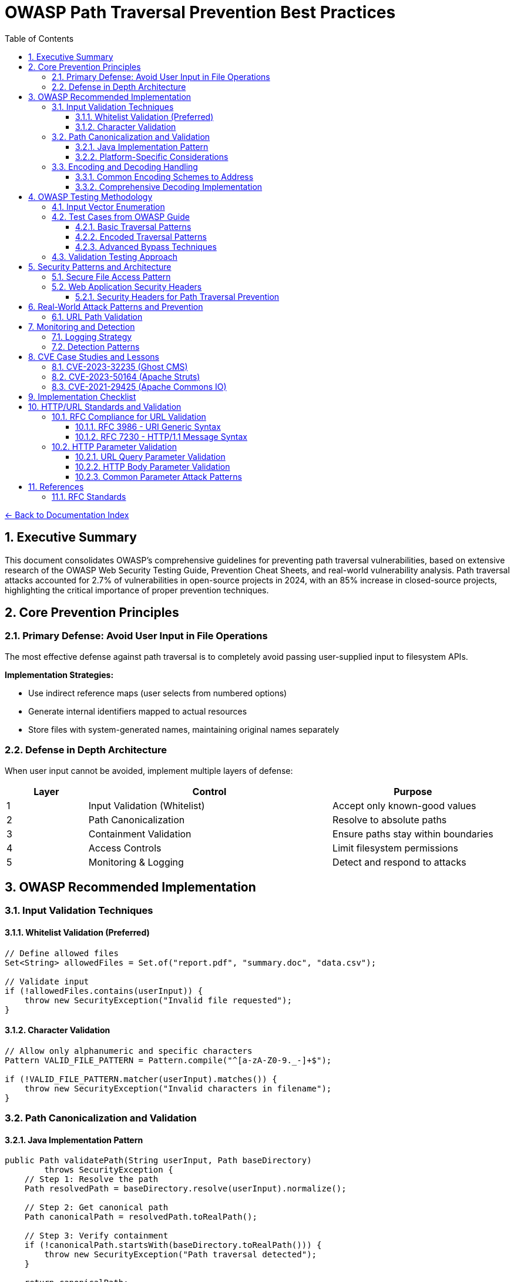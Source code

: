= OWASP Path Traversal Prevention Best Practices
:toc: left
:toclevels: 3
:sectnums:
:icons: font

link:README.adoc[← Back to Documentation Index]

== Executive Summary

This document consolidates OWASP's comprehensive guidelines for preventing path traversal vulnerabilities, based on extensive research of the OWASP Web Security Testing Guide, Prevention Cheat Sheets, and real-world vulnerability analysis. Path traversal attacks accounted for 2.7% of vulnerabilities in open-source projects in 2024, with an 85% increase in closed-source projects, highlighting the critical importance of proper prevention techniques.

== Core Prevention Principles

=== Primary Defense: Avoid User Input in File Operations

The most effective defense against path traversal is to completely avoid passing user-supplied input to filesystem APIs.

**Implementation Strategies:**

* Use indirect reference maps (user selects from numbered options)
* Generate internal identifiers mapped to actual resources
* Store files with system-generated names, maintaining original names separately

=== Defense in Depth Architecture

When user input cannot be avoided, implement multiple layers of defense:

[cols="1,3,2"]
|===
|Layer |Control |Purpose

|1
|Input Validation (Whitelist)
|Accept only known-good values

|2
|Path Canonicalization
|Resolve to absolute paths

|3
|Containment Validation
|Ensure paths stay within boundaries

|4
|Access Controls
|Limit filesystem permissions

|5
|Monitoring & Logging
|Detect and respond to attacks

|===

== OWASP Recommended Implementation

=== Input Validation Techniques

==== Whitelist Validation (Preferred)
[source,java]
----
// Define allowed files
Set<String> allowedFiles = Set.of("report.pdf", "summary.doc", "data.csv");

// Validate input
if (!allowedFiles.contains(userInput)) {
    throw new SecurityException("Invalid file requested");
}
----

==== Character Validation
[source,java]
----
// Allow only alphanumeric and specific characters
Pattern VALID_FILE_PATTERN = Pattern.compile("^[a-zA-Z0-9._-]+$");

if (!VALID_FILE_PATTERN.matcher(userInput).matches()) {
    throw new SecurityException("Invalid characters in filename");
}
----

=== Path Canonicalization and Validation

==== Java Implementation Pattern
[source,java]
----
public Path validatePath(String userInput, Path baseDirectory) 
        throws SecurityException {
    // Step 1: Resolve the path
    Path resolvedPath = baseDirectory.resolve(userInput).normalize();
    
    // Step 2: Get canonical path
    Path canonicalPath = resolvedPath.toRealPath();
    
    // Step 3: Verify containment
    if (!canonicalPath.startsWith(baseDirectory.toRealPath())) {
        throw new SecurityException("Path traversal detected");
    }
    
    return canonicalPath;
}
----

==== Platform-Specific Considerations

* **Windows**: Handle both forward and backward slashes
* **Unix/Linux**: Consider case sensitivity
* **All Platforms**: Handle symbolic links appropriately

=== Encoding and Decoding Handling

==== Common Encoding Schemes to Address

[cols="2,3,2"]
|===
|Encoding Type |Example |Decoded Value

|URL Encoding
|`%2e%2e%2f`
|`../`

|Double Encoding
|`%252e%252e%252f`
|`../` (after double decode)

|Unicode
|`\u002e\u002e\u002f`
|`../`

|Mixed Case (Windows)
|`..\\..\\`
|`../../`

|Null Bytes
|`file.pdf%00.jpg`
|`file.pdf` (bypasses extension check)

|===

==== Comprehensive Decoding Implementation
[source,java]
----
public String normalizeInput(String input) {
    // Decode URL encoding
    String decoded = URLDecoder.decode(input, StandardCharsets.UTF_8);
    
    // Normalize Unicode
    decoded = Normalizer.normalize(decoded, Normalizer.Form.NFC);
    
    // Remove null bytes
    decoded = decoded.replace("\0", "");
    
    // Normalize path separators
    decoded = decoded.replace('\\', '/');
    
    return decoded;
}
----

== OWASP Testing Methodology

=== Input Vector Enumeration

Identify all potential entry points for path traversal:

. **HTTP Parameters**
  * GET parameters: `?file=`, `?page=`, `?doc=`
  * POST body parameters
  * Multipart form data

. **HTTP Headers**
  * Custom headers
  * Cookie values
  * Referer headers

. **File Upload**
  * Filename parameters
  * Content-Type headers

=== Test Cases from OWASP Guide

==== Basic Traversal Patterns
----
../../../etc/passwd
..\..\..\..\windows\win.ini
....//....//....//etc/passwd
..;/..;/..;/etc/passwd
----

==== Encoded Traversal Patterns
----
%2e%2e%2f%2e%2e%2f%2e%2e%2fetc%2fpasswd
%252e%252e%252f
..%c0%af..%c0%af..%c0%afetc%c0%afpasswd
----

==== Advanced Bypass Techniques
----
/var/www/../../etc/passwd
C:\inetpub\wwwroot\..\..\Windows\win.ini
/../../../../../../../../etc/passwd%00.jpg
....\/....\/....\/etc/passwd
----

=== Validation Testing Approach

. **Positive Testing**: Verify legitimate file access works
. **Negative Testing**: Confirm malicious patterns are blocked
. **Boundary Testing**: Test edge cases and limits
. **Encoding Testing**: Verify all encoding schemes handled
. **Platform Testing**: Test OS-specific patterns

== Security Patterns and Architecture

=== Secure File Access Pattern

[source,java]
----
public class SecureFileAccess {
    private final Path baseDirectory;
    private final Set<String> allowedExtensions;
    
    public SecureFileAccess(Path baseDirectory) {
        this.baseDirectory = baseDirectory.toAbsolutePath().normalize();
        this.allowedExtensions = Set.of(".pdf", ".txt", ".doc");
    }
    
    public byte[] readFile(String filename) throws IOException {
        // 1. Validate filename format
        if (!isValidFilename(filename)) {
            throw new SecurityException("Invalid filename");
        }
        
        // 2. Check extension
        if (!hasAllowedExtension(filename)) {
            throw new SecurityException("File type not allowed");
        }
        
        // 3. Resolve and validate path
        Path filePath = baseDirectory.resolve(filename).normalize();
        Path realPath = filePath.toRealPath();
        
        if (!realPath.startsWith(baseDirectory)) {
            throw new SecurityException("Path traversal attempted");
        }
        
        // 4. Additional access control check
        if (!Files.isReadable(realPath)) {
            throw new SecurityException("File not accessible");
        }
        
        // 5. Read with size limit
        long fileSize = Files.size(realPath);
        if (fileSize > MAX_FILE_SIZE) {
            throw new SecurityException("File too large");
        }
        
        return Files.readAllBytes(realPath);
    }
}
----

=== Web Application Security Headers

==== Security Headers for Path Traversal Prevention
[source,java]
----
public class SecurityHeaderFilter implements Filter {
    
    @Override
    public void doFilter(ServletRequest request, ServletResponse response, 
                        FilterChain chain) throws IOException, ServletException {
        HttpServletResponse httpResponse = (HttpServletResponse) response;
        
        // Prevent directory listing
        httpResponse.setHeader("X-Content-Type-Options", "nosniff");
        
        // Prevent clickjacking that might bypass path controls
        httpResponse.setHeader("X-Frame-Options", "DENY");
        
        // Content Security Policy to limit resource loading
        httpResponse.setHeader("Content-Security-Policy", 
            "default-src 'self'; script-src 'self'; object-src 'none';");
        
        // Strict Transport Security
        httpResponse.setHeader("Strict-Transport-Security", 
            "max-age=31536000; includeSubDomains");
        
        chain.doFilter(request, response);
    }
}
----

== Real-World Attack Patterns and Prevention

=== URL Path Validation

For web applications handling URL paths:

[source,java]
----
public class URLPathValidator {
    
    public boolean isValidURLPath(String urlPath) {
        // Decode URL encoding
        String decoded = URLDecoder.decode(urlPath, StandardCharsets.UTF_8);
        
        // Check for double encoding
        String doubleDecoded = URLDecoder.decode(decoded, StandardCharsets.UTF_8);
        if (!decoded.equals(doubleDecoded)) {
            return false; // Double encoding detected
        }
        
        // Check for traversal patterns
        if (decoded.contains("..") || 
            decoded.contains("./") || 
            decoded.contains("/.") ||
            decoded.contains("\\")) {
            return false;
        }
        
        // Additional checks for URL-specific patterns
        if (decoded.contains("%") || // Remaining encoding
            decoded.contains("~") ||  // User directory access
            decoded.contains(":")) {  // Protocol or drive letter
            return false;
        }
        
        return true;
    }
}
----

== Monitoring and Detection

=== Logging Strategy

[source,java]
----
public class PathTraversalMonitor {
    private static final Logger logger = LoggerFactory.getLogger(PathTraversalMonitor.class);
    private static final Logger securityLogger = LoggerFactory.getLogger("SECURITY");
    
    public void logSuspiciousAccess(String userId, String requestedPath, String clientIP) {
        securityLogger.warn("Potential path traversal attempt - User: {}, Path: {}, IP: {}", 
                           userId, requestedPath, clientIP);
        
        // Alert if multiple attempts
        if (getRecentAttemptCount(userId) > THRESHOLD) {
            securityLogger.error("Multiple path traversal attempts detected from user: {}", userId);
            // Trigger security response
            blockUser(userId);
        }
    }
}
----

=== Detection Patterns

Monitor for these indicators:
* Multiple `../` sequences in requests
* Encoded traversal patterns
* Requests for known sensitive files (`/etc/passwd`, `web.config`)
* Unusual file extensions or paths
* Rapid successive requests with different paths

== CVE Case Studies and Lessons

=== CVE-2023-32235 (Ghost CMS)

**Attack Vector**: URL-encoded path traversal
----
/assets/built%2F..%2F..%2F/package.json
----

**Lesson**: Always decode before validation

=== CVE-2023-50164 (Apache Struts)

**Attack Vector**: File upload path manipulation
**Impact**: Remote code execution via uploaded JSP shells

**Lesson**: Validate upload destinations and content types

=== CVE-2021-29425 (Apache Commons IO)

**Attack Vector**: Malformed paths like `//../foo`
**Impact**: Parent directory access

**Lesson**: Edge cases in normalization logic

== Implementation Checklist

- [ ] Avoid user input in file operations where possible
- [ ] Implement whitelist validation for allowed files
- [ ] Use canonical path resolution
- [ ] Validate path containment after resolution
- [ ] Handle all encoding schemes (URL, Unicode, double)
- [ ] Implement proper error handling without information disclosure
- [ ] Set restrictive file permissions
- [ ] Use chroot/container isolation where appropriate
- [ ] Log and monitor suspicious access patterns
- [ ] Regular security testing with OWASP methodology
- [ ] Keep libraries updated for security patches
- [ ] Implement rate limiting for file access
- [ ] Validate file extensions and content types
- [ ] Use secure defaults in frameworks
- [ ] Document security assumptions and boundaries

== HTTP/URL Standards and Validation

=== RFC Compliance for URL Validation

==== RFC 3986 - URI Generic Syntax

* **Unreserved Characters**: `A-Z`, `a-z`, `0-9`, `-`, `.`, `_`, `~`
* **Reserved Characters**: `:`, `/`, `?`, `#`, `[`, `]`, `@`, `!`, `$`, `&`, `'`, `(`, `)`, `*`, `+`, `,`, `;`, `=`
* **Percent-Encoding Required**: For all other characters
* **Path Segment Rules**: Cannot contain unencoded `?` or `#`

==== RFC 7230 - HTTP/1.1 Message Syntax

* **Request-URI**: Must be properly encoded
* **Header Field Names**: Token characters only
* **Path Normalization**: Remove dot-segments
* **Case Sensitivity**: Path components are case-sensitive

=== HTTP Parameter Validation

==== URL Query Parameter Validation

URL query parameters require special attention as they are often used in path construction:

[source,java]
----
public class URLParameterValidator {
    // RFC 7230 token characters for parameter names
    private static final Pattern VALID_PARAM_NAME = 
        Pattern.compile("^[a-zA-Z0-9!#$%&'*+\\-.^_`|~]+$");
    
    // RFC 3986 Section 3.4 - Query component allowed characters
    private static final String QUERY_ALLOWED = "ABCDEFGHIJKLMNOPQRSTUVWXYZabcdefghijklmnopqrstuvwxyz0123456789-._~:/?#[]@!$&'()*+,;=";
    
    public ValidationResult validateQueryParameter(String name, String value) {
        // Validate parameter name
        if (!isValidParameterName(name)) {
            return ValidationResult.blocked("Invalid parameter name: " + name);
        }
        
        // Decode parameter value (handle multiple encoding layers)
        String decoded = fullyDecode(value);
        
        // Check for path traversal patterns
        if (containsPathTraversal(decoded)) {
            return ValidationResult.blocked("Path traversal in parameter: " + name);
        }
        
        // Check for null byte injection
        if (decoded.contains("\0") || decoded.contains("%00")) {
            return ValidationResult.blocked("Null byte in parameter: " + name);
        }
        
        // Validate against maximum length (prevent buffer overflow)
        if (decoded.length() > MAX_PARAM_LENGTH) {
            return ValidationResult.blocked("Parameter too long: " + name);
        }
        
        return ValidationResult.allowed();
    }
    
    private String fullyDecode(String value) {
        String decoded = value;
        String previous;
        int iterations = 0;
        
        do {
            previous = decoded;
            try {
                decoded = URLDecoder.decode(decoded, StandardCharsets.UTF_8);
            } catch (IllegalArgumentException e) {
                // Invalid encoding, return as-is for validation
                break;
            }
            iterations++;
        } while (!decoded.equals(previous) && iterations < 10);
        
        return decoded;
    }
}
----

==== HTTP Body Parameter Validation

HTTP POST body parameters (form-data, JSON, XML) require different validation approaches:

[source,java]
----
public class BodyParameterValidator {
    
    // Form-encoded body validation (application/x-www-form-urlencoded)
    public ValidationResult validateFormParameter(String name, String value) {
        // Similar to URL parameters but may contain more data
        String decoded = URLDecoder.decode(value, StandardCharsets.UTF_8);
        
        // Check for path traversal
        if (containsPathTraversal(decoded)) {
            return ValidationResult.blocked("Path traversal in form parameter: " + name);
        }
        
        // Validate against content-type specific rules
        if (isFilePathParameter(name)) {
            return validateFilePath(name, decoded);
        }
        
        return ValidationResult.allowed();
    }
    
    // JSON body validation
    public ValidationResult validateJsonParameter(JsonNode node, String path) {
        if (node.isTextual()) {
            String value = node.asText();
            
            // Check for encoded path traversal
            if (containsEncodedTraversal(value)) {
                return ValidationResult.blocked("Encoded traversal in JSON: " + path);
            }
            
            // Check for path traversal patterns
            if (containsPathTraversal(value)) {
                return ValidationResult.blocked("Path traversal in JSON: " + path);
            }
        }
        
        // Recursively validate nested objects
        if (node.isObject()) {
            Iterator<Map.Entry<String, JsonNode>> fields = node.fields();
            while (fields.hasNext()) {
                Map.Entry<String, JsonNode> field = fields.next();
                ValidationResult result = validateJsonParameter(
                    field.getValue(), 
                    path + "." + field.getKey()
                );
                if (result.isBlocked()) {
                    return result;
                }
            }
        }
        
        return ValidationResult.allowed();
    }
    
    // Multipart form data validation (file uploads)
    public ValidationResult validateMultipartParameter(Part part) throws IOException {
        String filename = extractFilename(part);
        
        if (filename != null) {
            // Validate filename for path traversal
            if (containsPathTraversal(filename)) {
                return ValidationResult.blocked("Path traversal in filename: " + filename);
            }
            
            // Check for double extensions (bypass attempts)
            if (hasDoubleExtension(filename)) {
                return ValidationResult.blocked("Double extension detected: " + filename);
            }
        }
        
        // Validate content if it's text-based
        if (isTextContent(part.getContentType())) {
            try (InputStream is = part.getInputStream()) {
                String content = new String(is.readAllBytes(), StandardCharsets.UTF_8);
                if (containsPathTraversal(content)) {
                    return ValidationResult.blocked("Path traversal in file content");
                }
            }
        }
        
        return ValidationResult.allowed();
    }
}
----

==== Common Parameter Attack Patterns

[cols="2,3,2"]
|===
|Attack Type |Example |Detection Method

|Direct Traversal
|`file=../../../etc/passwd`
|Pattern matching

|Encoded Traversal
|`file=%2e%2e%2f%2e%2e%2f`
|Decode then validate

|Double Encoding
|`file=%252e%252e%252f`
|Recursive decoding

|Unicode Encoding
|`file=%u002e%u002e%u002f`
|Unicode normalization

|Null Byte Injection
|`file=image.jpg%00.pdf`
|Null byte detection

|Parameter Pollution
|`file=safe.txt&file=../etc/passwd`
|Validate all occurrences

|Case Variation
|`file=..%2F..%2f`
|Case-insensitive matching

|===

== References

* link:https://owasp.org/www-project-web-security-testing-guide/[OWASP Web Security Testing Guide v4.2]
* link:https://cheatsheetseries.owasp.org/cheatsheets/Path_Traversal_Defense_Cheat_Sheet.html[OWASP Path Traversal Prevention Cheat Sheet]
* link:https://owasp.org/www-project-top-ten/[OWASP Top 10 2021 - A01:2021 Broken Access Control]
* link:https://nvd.nist.gov/[CVE Database and National Vulnerability Database]
* link:https://snyk.io/research/zip-slip-vulnerability[Snyk Security Research on Zip Slip]
* link:https://portswigger.net/web-security/file-path-traversal[PortSwigger Web Security Academy]

=== RFC Standards

* link:https://www.rfc-editor.org/rfc/rfc3986[RFC 3986 - Uniform Resource Identifier (URI): Generic Syntax]
* link:https://www.rfc-editor.org/rfc/rfc7230[RFC 7230 - Hypertext Transfer Protocol (HTTP/1.1): Message Syntax and Routing]
* link:https://www.rfc-editor.org/rfc/rfc3987[RFC 3987 - Internationalized Resource Identifiers (IRIs)]
* link:https://www.rfc-editor.org/rfc/rfc6265[RFC 6265 - HTTP State Management Mechanism]
* link:https://www.rfc-editor.org/rfc/rfc8941[RFC 8941 - Structured Field Values for HTTP]

